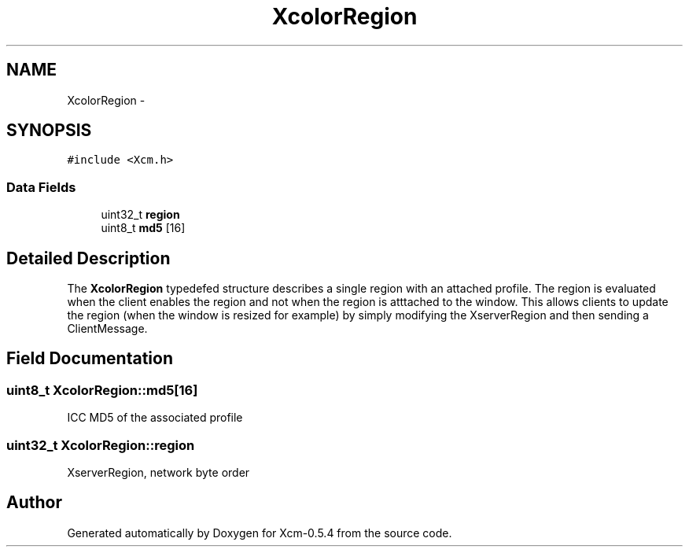 .TH "XcolorRegion" 3 "Tue May 26 2015" "Version 0.5.4" "Xcm-0.5.4" \" -*- nroff -*-
.ad l
.nh
.SH NAME
XcolorRegion \- 
.SH SYNOPSIS
.br
.PP
.PP
\fC#include <Xcm\&.h>\fP
.SS "Data Fields"

.in +1c
.ti -1c
.RI "uint32_t \fBregion\fP"
.br
.ti -1c
.RI "uint8_t \fBmd5\fP [16]"
.br
.in -1c
.SH "Detailed Description"
.PP 
The \fBXcolorRegion\fP typedefed structure describes a single region with an attached profile\&. The region is evaluated when the client enables the region and not when the region is atttached to the window\&. This allows clients to update the region (when the window is resized for example) by simply modifying the XserverRegion and then sending a ClientMessage\&. 
.SH "Field Documentation"
.PP 
.SS "uint8_t XcolorRegion::md5[16]"
ICC MD5 of the associated profile 
.SS "uint32_t XcolorRegion::region"
XserverRegion, network byte order 

.SH "Author"
.PP 
Generated automatically by Doxygen for Xcm-0\&.5\&.4 from the source code\&.
